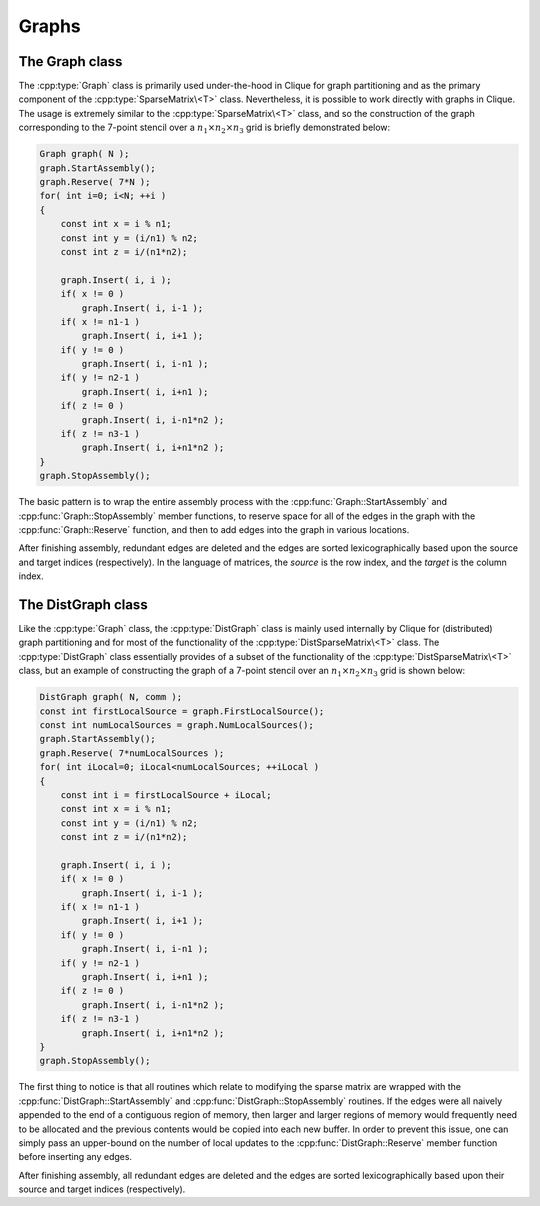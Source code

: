 Graphs
======

The Graph class
---------------

The :cpp:type:`Graph` class is primarily used under-the-hood in Clique for 
graph partitioning and as the primary component of the 
:cpp:type:`SparseMatrix\<T>` class.
Nevertheless, it is possible to work directly with graphs in Clique. The usage
is extremely similar to the :cpp:type:`SparseMatrix\<T>` class, and so the 
construction of the graph corresponding to the 7-point stencil over a 
:math:`n_1 \times n_2 \times n_3` grid is briefly demonstrated below:

.. code-block:: cpp

   Graph graph( N );
   graph.StartAssembly();
   graph.Reserve( 7*N );
   for( int i=0; i<N; ++i )
   {
       const int x = i % n1;
       const int y = (i/n1) % n2;
       const int z = i/(n1*n2);
       
       graph.Insert( i, i );
       if( x != 0 )
           graph.Insert( i, i-1 );
       if( x != n1-1 )
           graph.Insert( i, i+1 );
       if( y != 0 )
           graph.Insert( i, i-n1 );
       if( y != n2-1 )
           graph.Insert( i, i+n1 );
       if( z != 0 )
           graph.Insert( i, i-n1*n2 );
       if( z != n3-1 )
           graph.Insert( i, i+n1*n2 );
   }
   graph.StopAssembly();

The basic pattern is to wrap the entire assembly process with the 
:cpp:func:`Graph::StartAssembly` and :cpp:func:`Graph::StopAssembly` member 
functions, to reserve space for
all of the edges in the graph with the :cpp:func:`Graph::Reserve` function, 
and then to add edges into the graph in various locations. 

After finishing assembly, redundant edges are deleted and the edges are sorted
lexicographically based upon the source and target indices (respectively). 
In the language of matrices, the *source* is the row index, and the *target*
is the column index.

.. cpp:type:: class Graph

   .. rubric:: Constructors

   .. cpp:function:: Graph()

      Constructs an empty graph with zero vertices.

   .. cpp:function:: Graph( int numVertices )

      Constructs an empty graph with `numVertices` vertices.

   .. cpp:function:: Graph( int numSources, int numTargets )

      Constructs an empty graph with `numSources` source vertices and 
      `numTargets` target vertices: this is analogous to creating an empty
      `numSources` :math:`\times` `numTargets` sparse matrix.

   .. cpp:function:: Graph( const Graph& graph )

      Constructs a copy of the given graph.

   .. cpp:function:: Graph( const DistGraph& graph )

      .. note::
         
         The distributed graph can only be distributed over a single process.

      Converts a trivial distributed graph into an explicitly local graph.

   .. rubric:: High-level information

   .. cpp:function:: int NumSources() const

      The number of source vertices in the graph; this is analogous to the
      height of a sparse matrix.

   .. cpp:function:: int NumTargets() const

      The number of target vertices in the graph; this is analogous to the
      width of a sparse matrix.

   .. rubric:: Assembly-related routines

   .. cpp:function:: void StartAssembly()

      This should be called before inserting any edges into the graph.

   .. cpp:function:: void StopAssembly()

      This should be called after all edges have been inserted into the graph,
      as it handles converting the edges into the proper internal format.

   .. cpp:function:: void Reserve( int numEdges )

      This routine should be given an upper bound on the number of edges that
      will be inserted into the graph so that a sufficient amount of memory 
      can be allocated to store all of the edge information.

   .. cpp:function:: void Insert( int source, int target )

      Inserts an edge starting from the specified source vertex which ends
      at the target vertex.

   .. cpp:function:: int Capacity() const

      The total number of edges which can be stored before a memory allocation
      (including current edges).

   .. rubric:: Data

   .. cpp:function:: int NumEdges() const

      The number of edges which have been inserted into the graph.

   .. cpp:function:: int Source( int edge ) const

      The source vertex of the specified edge.

   .. cpp:function:: int Target( int edge ) const

      The target vertex of the specified edge.

   .. cpp:function:: int EdgeOffset( int source ) const

      The first edge which begins at a source vertex with an equal or greater
      index (assuming it exists).

   .. cpp:function:: int NumConnections( int source ) const

      The number of edges which start from the specified source vertex.

   .. cpp:function:: int* SourceBuffer()
   .. cpp:function:: const int* LockedSourceBuffer() const

      Returns a (const) pointer to the contiguous array of source indices.

   .. cpp:function:: int* TargetBuffer()
   .. cpp:function:: const int* LockedTargetBuffer() const

      Returns a (const) pointer to the contiguous array of target indices.

   .. rubric:: For modifying the size of the graph

   .. cpp:function:: void Empty()

      Frees all resources and modified this graph to have zero vertices.

   .. cpp:function:: void ResizeTo( int numVertices )

      Frees all resources and modifies this graph to have `numVertices` 
      vertices.

   .. cpp:function:: void ResizeTo( int numSources, int numTargets )

      Frees all resources and modifies this graph to have `numSources`
      source vertices and `numTargets` target vertices.

   .. rubric:: For copying one graph into another

   .. cpp:function:: const Graph& operator=( const Graph& graph )

      Sets this graph equal to the given graph.

   .. cpp:function:: const Graph& operator=( const DistGraph& graph )

      .. note::

         The distributed graph can only be distributed over a single process.

      Sets this graph equal to the given graph.

The DistGraph class
-------------------
Like the :cpp:type:`Graph` class, the :cpp:type:`DistGraph` class is mainly 
used internally by Clique for (distributed) graph partitioning and for most of 
the functionality of the :cpp:type:`DistSparseMatrix\<T>` class. 
The :cpp:type:`DistGraph` class essentially provides of a subset of the 
functionality of the :cpp:type:`DistSparseMatrix\<T>` class, but an example 
of constructing the graph of a 7-point stencil over an 
:math:`n_1 \times n_2 \times n_3` grid is shown below:

.. code-block:: cpp

    DistGraph graph( N, comm );
    const int firstLocalSource = graph.FirstLocalSource();
    const int numLocalSources = graph.NumLocalSources();
    graph.StartAssembly();
    graph.Reserve( 7*numLocalSources );
    for( int iLocal=0; iLocal<numLocalSources; ++iLocal )
    {
        const int i = firstLocalSource + iLocal;
        const int x = i % n1;
        const int y = (i/n1) % n2;
        const int z = i/(n1*n2);

        graph.Insert( i, i );
        if( x != 0 )
            graph.Insert( i, i-1 );
        if( x != n1-1 )
            graph.Insert( i, i+1 );
        if( y != 0 )
            graph.Insert( i, i-n1 );
        if( y != n2-1 )
            graph.Insert( i, i+n1 );
        if( z != 0 )
            graph.Insert( i, i-n1*n2 );
        if( z != n3-1 )
            graph.Insert( i, i+n1*n2 );
    }
    graph.StopAssembly();

The first thing to notice is that all routines which relate to modifying the 
sparse matrix are wrapped with the :cpp:func:`DistGraph::StartAssembly` and 
:cpp:func:`DistGraph::StopAssembly` routines.
If the edges were all naively appended to the end of a contiguous region of 
memory, then larger and larger regions of memory would frequently need to be 
allocated and the previous contents would be copied into each new buffer. 
In order to prevent this issue, one can simply pass an upper-bound on the 
number of local updates to the :cpp:func:`DistGraph::Reserve` member function 
before inserting any edges.

After finishing assembly, all redundant edges are deleted and the edges are 
sorted lexicographically based upon their source and target indices 
(respectively).

.. cpp:type:: class DistGraph

   .. rubric:: Constructors

   .. cpp:function:: DistGraph()

      Constructs an empty graph with zero vertices over ``mpi::COMM_WORLD``.

   .. cpp:function:: DistGraph( mpi::Comm comm )

      Constructs an empty graph with zero vertices over the specified 
      communicator.

   .. cpp:function:: DistGraph( int numVertices, mpi::Comm comm )

      Constructs an empty graph with `numVertices` vertices over the specified
      communicator.

   .. cpp:function:: DistGraph( int numSources, int numTargets, mpi::Comm comm )

      Constructs an empty graph with the specified numbers of source and 
      target vertices over the given communicator.

   .. cpp:function:: DistGraph( const Graph& graph )

      Constructs a copy of the given local graph over a single-process 
      communicator.

   .. cpp:function:: DistGraph( const DistGraph& graph )

      Constructs a copy of the given distributed graph.

   .. rubric:: High-level information

   .. cpp:function:: int NumSources() const

      The number of source vertices of this graph
      (this is analogous to the height of a sparse matrix).

   .. cpp:function:: int NumTargets() const

      The number of target vertices of this graph
      (this is analogous to the width of a sparse matrix).

   .. rubric:: Communicator-management

   .. cpp:function:: void SetComm( mpi::Comm comm )

      Empties the graph and switches to the specified team of processes.

   .. cpp:function:: mpi::Comm Comm() const

      The communicator for the distributed graph.

   .. rubric:: Distribution information

   .. cpp:function:: int Blocksize() const

      The distribution blocksize of the distributed graph: 
      the process with rank ``r``'s first local source is global source
      ``r*blocksize``.

   .. cpp:function:: int FirstLocalSource() const

      The global index of the first source assigned to this process. 

   .. cpp:function:: int NumLocalSources() const

      The number of sources assigned to this process.

   .. rubric:: Assembly-related routines

   .. cpp:function:: void StartAssembly()

      This should be called before inserting any edges into the graph.

   .. cpp:function:: void StopAssembly()

      This should be called after all edges have been inserted into the graph,
      as it handles converting the edges into the proper internal format.

   .. cpp:function:: void Reserve( int numLocalEdges )

      This routine should be given an upper bound on the number of edges that
      will be inserted into the graph by this process so that an appropriate
      amount of memory can be allocated to store the local edge information.

   .. cpp:function:: void Insert( int source, int target )

      Inserts an edge into our local portion of the graph which connects the 
      specified source and target vertices.

   .. cpp:function:: int Capacity() const

      The number of local edges which can be stored before a memory allocation 
      will be required (including current local edges).

   .. rubric:: Local data

   .. cpp:function:: int NumLocalEdges() const

      The number of local edges in the graph.

   .. cpp:function:: int Source( int localEdge ) const

      The source vertex of the specified local edge.

   .. cpp:function:: int Target( int localEdge ) const

      The target vertex of the specified local edge.

   .. cpp:function:: int LocalEdgeOffset( int localSource ) const

      The first local edge which begins from a local source with an 
      index greater than or equal to the given index (assuming it exists).

   .. cpp:function:: int NumConnections( int localSource ) const

      The number of edges which begin from the specified local source.

   .. cpp:function:: int* SourceBuffer()
   .. cpp:function:: const int* LockedSourceBuffer() const

      Returns a (const) pointer to the contiguous array of local source indices.

   .. cpp:function:: int* TargetBuffer()
   .. cpp:function:: const int* LockedTargetBuffer() const

      Returns a (const) pointer to the contiguous array of local target indices.

   .. rubric:: For modifying the size of the graph

   .. cpp:function:: void Empty()

      Frees all resources and modifies this graph to have zero vertices.

   .. cpp:function:: void ResizeTo( int numVertices )

      Frees all resources and modifies this graph to have ``numVertices``
      vertices.

   .. cpp:function:: void ResizeTo( int numSources, int numTargets )

      Frees all resources and modifies the graph to have the specified number
      of source and target vertices.

   .. rubric:: For copying one graph into another

   .. cpp:function:: const DistGraph& operator=( const Graph& graph )

      Sets this graph equal to the given local graph.

   .. cpp:function:: const DistGraph& operator=( const DistGraph& graph )

      Sets this graph equal to the given distributed graph.
